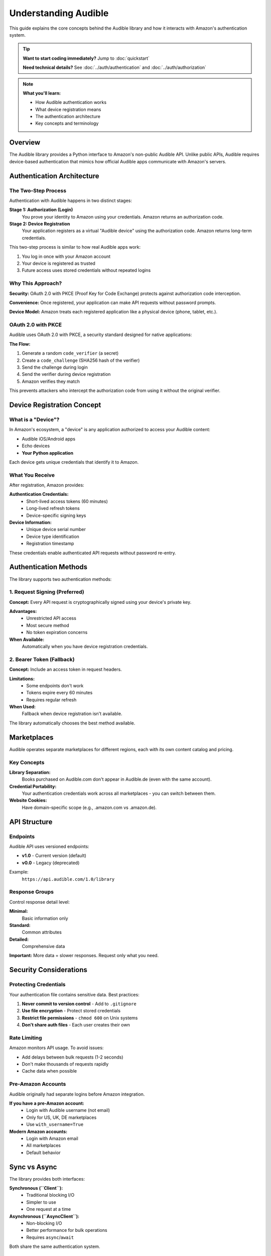 =====================
Understanding Audible
=====================

.. raw:: html

   <div class="skill-level-container">
       <span class="skill-level-badge skill-level-beginner">Beginner</span>
       <span class="reading-time-badge">10 min read</span>
   </div>

This guide explains the core concepts behind the Audible library and how it interacts with Amazon's authentication system.

.. tip::
   **Want to start coding immediately?** Jump to :doc:`quickstart`
   
   **Need technical details?** See :doc:`../auth/authentication` and :doc:`../auth/authorization`

.. note::
   **What you'll learn:**
   
   - How Audible authentication works
   - What device registration means
   - The authentication architecture
   - Key concepts and terminology

Overview
========

The Audible library provides a Python interface to Amazon's non-public Audible API. Unlike public APIs, Audible requires device-based authentication that mimics how official Audible apps communicate with Amazon's servers.

Authentication Architecture
===========================

The Two-Step Process
--------------------

Authentication with Audible happens in two distinct stages:

**Stage 1: Authorization (Login)**
   You prove your identity to Amazon using your credentials. Amazon returns an authorization code.

**Stage 2: Device Registration**
   Your application registers as a virtual "Audible device" using the authorization code. Amazon returns long-term credentials.

This two-step process is similar to how real Audible apps work:

1. You log in once with your Amazon account
2. Your device is registered as trusted
3. Future access uses stored credentials without repeated logins

Why This Approach?
------------------

**Security:** OAuth 2.0 with PKCE (Proof Key for Code Exchange) protects against authorization code interception.

**Convenience:** Once registered, your application can make API requests without password prompts.

**Device Model:** Amazon treats each registered application like a physical device (phone, tablet, etc.).

OAuth 2.0 with PKCE
-------------------

Audible uses OAuth 2.0 with PKCE, a security standard designed for native applications:

**The Flow:**

1. Generate a random ``code_verifier`` (a secret)
2. Create a ``code_challenge`` (SHA256 hash of the verifier)
3. Send the challenge during login
4. Send the verifier during device registration
5. Amazon verifies they match

This prevents attackers who intercept the authorization code from using it without the original verifier.

.. seealso::
   For implementation details and code examples, see :doc:`../auth/authorization`

Device Registration Concept
============================

What is a "Device"?
-------------------

In Amazon's ecosystem, a "device" is any application authorized to access your Audible content:

- Audible iOS/Android apps
- Echo devices
- **Your Python application**

Each device gets unique credentials that identify it to Amazon.

What You Receive
----------------

After registration, Amazon provides:

**Authentication Credentials:**
   - Short-lived access tokens (60 minutes)
   - Long-lived refresh tokens
   - Device-specific signing keys

**Device Information:**
   - Unique device serial number
   - Device type identification
   - Registration timestamp

These credentials enable authenticated API requests without password re-entry.

.. seealso::
   For registration code and deregistration, see :doc:`../auth/register`

Authentication Methods
======================

The library supports two authentication methods:

1. Request Signing (Preferred)
-------------------------------

**Concept:** Every API request is cryptographically signed using your device's private key.

**Advantages:**
   - Unrestricted API access
   - Most secure method
   - No token expiration concerns

**When Available:**
   Automatically when you have device registration credentials.

2. Bearer Token (Fallback)
---------------------------

**Concept:** Include an access token in request headers.

**Limitations:**
   - Some endpoints don't work
   - Tokens expire every 60 minutes
   - Requires regular refresh

**When Used:**
   Fallback when device registration isn't available.

The library automatically chooses the best method available.

.. seealso::
   For technical details, headers, and examples, see :doc:`../auth/authentication`

Marketplaces
============

Audible operates separate marketplaces for different regions, each with its own content catalog and pricing.

Key Concepts
------------

**Library Separation:**
   Books purchased on Audible.com don't appear in Audible.de (even with the same account).

**Credential Portability:**
   Your authentication credentials work across all marketplaces - you can switch between them.

**Website Cookies:**
   Have domain-specific scope (e.g., .amazon.com vs .amazon.de).

.. seealso::
   For complete marketplace list and country codes, see :doc:`../marketplaces/marketplaces`

API Structure
=============

Endpoints
---------

Audible API uses versioned endpoints:

- **v1.0** - Current version (default)
- **v0.0** - Legacy (deprecated)

Example:
   ``https://api.audible.com/1.0/library``

Response Groups
---------------

Control response detail level:

**Minimal:**
   Basic information only

**Standard:**
   Common attributes

**Detailed:**
   Comprehensive data

**Important:** More data = slower responses. Request only what you need.

.. seealso::
   For complete API reference, see :doc:`../help/external_api`

Security Considerations
=======================

Protecting Credentials
----------------------

Your authentication file contains sensitive data. Best practices:

1. **Never commit to version control** - Add to ``.gitignore``
2. **Use file encryption** - Protect stored credentials
3. **Restrict file permissions** - ``chmod 600`` on Unix systems
4. **Don't share auth files** - Each user creates their own

Rate Limiting
-------------

Amazon monitors API usage. To avoid issues:

- Add delays between bulk requests (1-2 seconds)
- Don't make thousands of requests rapidly
- Cache data when possible

Pre-Amazon Accounts
-------------------

Audible originally had separate logins before Amazon integration.

**If you have a pre-Amazon account:**
   - Login with Audible username (not email)
   - Only for US, UK, DE marketplaces
   - Use ``with_username=True``

**Modern Amazon accounts:**
   - Login with Amazon email
   - All marketplaces
   - Default behavior

Sync vs Async
=============

The library provides both interfaces:

**Synchronous (``Client``):**
   - Traditional blocking I/O
   - Simpler to use
   - One request at a time

**Asynchronous (``AsyncClient``):**
   - Non-blocking I/O
   - Better performance for bulk operations
   - Requires ``async``/``await``

Both share the same authentication system.

.. seealso::
   For async examples, see :doc:`../core/async`

Next Steps
==========

Now that you understand the concepts:

**Get Started:**
   - :doc:`quickstart` - Working code in 5 minutes
   - :doc:`../auth/authorization` - Login and callbacks
   - :doc:`../auth/authentication` - Technical details

**Deep Dives:**
   - :doc:`../auth/register` - Device registration
   - :doc:`../core/load_save` - Save/load credentials
   - :doc:`../advanced/client_api` - Advanced patterns

**Reference:**
   - :doc:`../help/external_api` - Available endpoints
   - :doc:`../modules/audible` - Complete API docs

Common Questions
================

**Do I need a subscription?**
   You need an Audible account with books. Subscription is not required.

**Can I download audiobook files?**
   This library provides API access. Check out `audible-cli <https://github.com/mkb79/audible-cli>`_ for downloads.

**Why is my "device" listed on Amazon?**
   Device registration creates an entry. This is normal and expected.

**Is this legal?**
   Access your own content only. Respect copyright and Amazon's terms of service.
